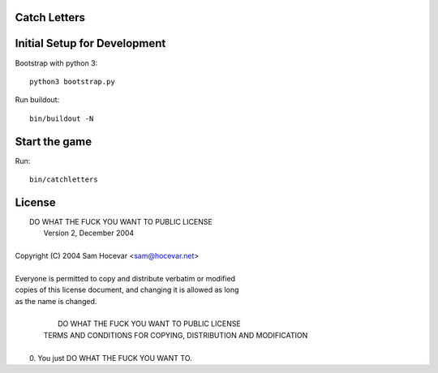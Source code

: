 Catch Letters
=============

Initial Setup for Development
=============================

Bootstrap with python 3::

    python3 bootstrap.py

Run buildout::

    bin/buildout -N

Start the game
==============

Run::

    bin/catchletters

License
=======
.. line-block::

            DO WHAT THE FUCK YOU WANT TO PUBLIC LICENSE
                    Version 2, December 2004

 Copyright (C) 2004 Sam Hocevar <sam@hocevar.net>

 Everyone is permitted to copy and distribute verbatim or modified
 copies of this license document, and changing it is allowed as long
 as the name is changed.

            DO WHAT THE FUCK YOU WANT TO PUBLIC LICENSE
   TERMS AND CONDITIONS FOR COPYING, DISTRIBUTION AND MODIFICATION

  0. You just DO WHAT THE FUCK YOU WANT TO.
